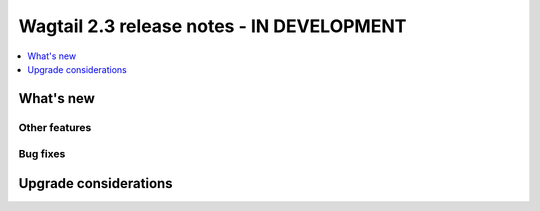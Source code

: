 ==========================================
Wagtail 2.3 release notes - IN DEVELOPMENT
==========================================

.. contents::
    :local:
    :depth: 1


What's new
==========

Other features
~~~~~~~~~~~~~~

Bug fixes
~~~~~~~~~

Upgrade considerations
======================
